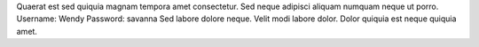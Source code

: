 Quaerat est sed quiquia magnam tempora amet consectetur.
Sed neque adipisci aliquam numquam neque ut porro.
Username: Wendy
Password: savanna
Sed labore dolore neque.
Velit modi labore dolor.
Dolor quiquia est neque quiquia amet.
